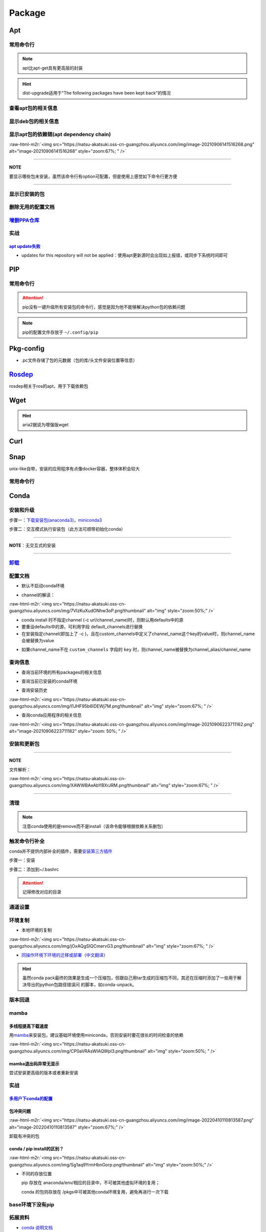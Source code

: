 .. role:: raw-html-m2r(raw)
   :format: html


Package
=======

Apt
---

常用命令行
^^^^^^^^^^

.. prompt:: bash $,# auto

   $ apt clean                 # 清除安装包
   $ apt remove <pkg_name>  # 卸载软件，保留配置文件
   $ apt purge <pkg_name>   # 卸载软件和相关的配置文件
   $ apt autoremove            # 卸载已无用和自动安装的软件
   $ apt dist-upgrade     # 升级安装包（升级时会删除一些影响依赖的包）
   $ apt-mark hold <pkg_name> # 将某些包设置为手动更新

   $ dpkg -i <deb_package>     # 安装包
   # -r: remove
   # -P: purge（此处为大写）
   # 也可以使用gdebi（需安装），其能更好的解决依赖问题
   $ gdebi <deb_package>  # 安装

.. note:: apt比apt-get具有更高层的封装



.. image:: https://natsu-akatsuki.oss-cn-guangzhou.aliyuncs.com/img/R4zpxUhoGXPLpgN0.png!thumbnail
   :target: https://natsu-akatsuki.oss-cn-guangzhou.aliyuncs.com/img/R4zpxUhoGXPLpgN0.png!thumbnail
   :alt: img


.. hint::  dist-upgrade适用于"The following packages have been kept back"的情况


查看apt包的相关信息
^^^^^^^^^^^^^^^^^^^

.. prompt:: bash $,# auto

   # 除了显示依赖信息还会显示package的其他信息（如maintainer,recommends packages）
   $ apt show <package_name>
   # 仅显示依赖信息
   $ apt-cache depends <package_name>

显示deb包的相关信息
^^^^^^^^^^^^^^^^^^^

.. prompt:: bash $,# auto

   # Show information about a package
   $ dpkg -I <archive/deb>

显示apt包的依赖链(apt dependency chain)
^^^^^^^^^^^^^^^^^^^^^^^^^^^^^^^^^^^^^^^

.. prompt:: bash $,# auto

   $ sudo apt install apt-rdepends
   $ apt-rdepends -p <package_name>
   # -p: 在依赖包后面追加状态信息
   # -r：显示哪些package依赖当前的package

:raw-html-m2r:`<img src="https://natsu-akatsuki.oss-cn-guangzhou.aliyuncs.com/img/image-20210906141516268.png" alt="image-20210906141516268" style="zoom:67%; " />`

----

**NOTE**

要显示哪些包未安装，虽然该命令行有option可配置，但是使用上感觉如下命令行更方便

.. prompt:: bash $,# auto

   $ apt-rdepends -p <package_name> | grep NotInstalled

----

显示已安装的包
^^^^^^^^^^^^^^

.. prompt:: bash $,# auto

   $ apt list --install
   $ dpkg -l

删除无用的配置文档
^^^^^^^^^^^^^^^^^^

.. prompt:: bash $,# auto

   $ dpkg -l | grep "^rc" | awk '{print $2}' | sudo xargs apt -y purge

`增删PPA仓库 <https://linuxconfig.org/how-to-list-and-remove-ppa-repository-on-ubuntu-18-04-bionic-beaver-linux>`_
^^^^^^^^^^^^^^^^^^^^^^^^^^^^^^^^^^^^^^^^^^^^^^^^^^^^^^^^^^^^^^^^^^^^^^^^^^^^^^^^^^^^^^^^^^^^^^^^^^^^^^^^^^^^^^^^^^^^^^

实战
^^^^

`apt update失败 <https://askubuntu.com/questions/1095266/apt-get-update-failed-because-certificate-verification-failed-because-handshake>`_
~~~~~~~~~~~~~~~~~~~~~~~~~~~~~~~~~~~~~~~~~~~~~~~~~~~~~~~~~~~~~~~~~~~~~~~~~~~~~~~~~~~~~~~~~~~~~~~~~~~~~~~~~~~~~~~~~~~~~~~~~~~~~~~~~~~~~~~~~~~~~~~


* updates for this repository will not be applied：使用apt更新源时会出现如上报错，或同步下系统时间即可

PIP
---

常用命令行
^^^^^^^^^^

.. prompt:: bash $,# auto

   # ---下载--- #
   $ pip install --upgrade / -U <pkg_name>  # 升级给定package
   $ pip install -r <requirements.txt>      # 下载文档中给定的依赖
   $ pip install -i <某源>                  # 通过给定源进行下载
   $ pip install --no-cache-dir             # 不保留缓存地安装
   # ---查看包信息--- #
   $ pip show <pkg_name>
   $ pip list --outdate     # 查看可升级的包
   # ---pip安装到当前用户--- #
   $ pip install --user <pkg_name>
   # ---清除pip缓存--- #
   $ rm -r ~/.cache/pip
   # ---卸载包及其依赖--- #
   # pip install pip-autoremove
   $ pip-autoremove <pkg_name>

.. attention:: pip没有一键升级所有安装包的命令行，感觉是因为他不能够解决python包的依赖问题


.. note:: pip的配置文件存放于 ``~/.config/pip``


Pkg-config
----------


* .pc文件存储了包的元数据（包的库/头文件安装位置等信息）

.. prompt:: bash $,# auto

   # 查看系统的安装包
   $ pkg-config --list-all | grep opencv
   # 查看安装包的版本
   $ pkg-config --modversion opencv4
   $ more /usr/lib/x86_64-linux-gnu/pkgconfig/opencv4.pc

`Rosdep <https://docs.ros.org/en/foxy/Tutorials/Intermediate/Rosdep.html>`_
-------------------------------------------------------------------------------

rosdep相关于ros的apt，用于下载依赖包

.. prompt:: bash $,# auto

   # 初始化安装源
   $ sudo rosdep init

   # 更新源
   $ rosdep update

   $ rosdep install --from-paths src --ignore-src -r -y
   # -i, --ignore-packages-from-source, --ignore-src：若ROS_PACKAGE_PATH有这个包/当前工作空间有该依赖包 ，则不rosdep安装
   # --from-paths：搜索路径
   # -r：Continue installing despite errors.
   # -y：Tell the package manager to default to y

Wget
----

.. prompt:: bash $,# auto

   $ wget -c <链接> -O <file_name>
   # -c: 断点下载
   # -O：重命名

.. hint:: aria2据说为增强版wget


Curl
----

.. prompt:: bash $,# auto

   $ curl
   # -k, --insecure      Allow insecure server connections when using SSL
   # -i, --include       Include protocol response headers in the output
   # -s, --silent        Silent mode
   # -L, --location      Follow redirects (配合tee重定向输出数据到文件)
   # --output <file>     Write to file instead of stdout


.. image:: https://natsu-akatsuki.oss-cn-guangzhou.aliyuncs.com/img/image-20211101171306726.png
   :target: https://natsu-akatsuki.oss-cn-guangzhou.aliyuncs.com/img/image-20211101171306726.png
   :alt: image-20211101171306726


Snap
----

unix-like自带，安装的应用程序有点像docker容器，整体体积会较大

常用命令行
^^^^^^^^^^

.. prompt:: bash $,# auto

   $ snap list                           # 列出已安装的snap包
   $ sudo snap remove <pkg>              # 卸载snap中安装的包
   $ sudo apt autoremove --purge snapd   # 卸载snap-core

Conda
-----

安装和升级
^^^^^^^^^^

步骤一：\ `下载安装包(anaconda3) <https://www.anaconda.com/products/individual>`_\ ，\ `miniconda3 <https://conda.io/projects/conda/en/latest/user-guide/install/linux.html>`_

.. prompt:: bash $,# auto

   # 完整版anaconda3
   $ https://repo.anaconda.com/archive/Anaconda3-2022.05-Linux-x86_64.sh -O ./anaconda.sh
   # 执行脚本
   $ conda update conda

   # miniconda3
   $ wget -c https://repo.anaconda.com/miniconda/Miniconda3-py39_4.11.0-Linux-x86_64.sh
   # 执行脚本
   (base) $ conda update conda

步骤二：交互模式执行安装包（此方法可顺带初始化conda）

----

**NOTE**\ ：无交互式的安装

.. prompt:: bash $,# auto

   $ /bin/bash anaconda.sh -b -p /opt/conda 
   $ 'export PATH=/opt/conda/bin:$PATH' >> ~/.bashrc 
   $ conda init 
   $ conda config --set auto_activate_base false $
   $ conda update conda

   # -b run install in batch mode (without manual intervention), it is expected the license terms are agreed upon
   # -p PREFIX  install prefix, defaults to $PREFIX, must not contain spaces.

----

`卸载 <https://docs.anaconda.com/anaconda/install/uninstall/>`_
^^^^^^^^^^^^^^^^^^^^^^^^^^^^^^^^^^^^^^^^^^^^^^^^^^^^^^^^^^^^^^^^^^^

.. prompt:: bash $,# auto

   (base) $ conda install anaconda-clean
   (base) $ anaconda-clean
   $ rm -rf ~/anaconda3

配置文档
^^^^^^^^


* 默认不启动conda环境

.. prompt:: bash $,# auto

   $ conda config --set auto_activate_base false


* channel的解读：

:raw-html-m2r:`<img src="https://natsu-akatsuki.oss-cn-guangzhou.aliyuncs.com/img/7VIzKuXudONhw3oP.png!thumbnail" alt="img" style="zoom:50%;" />`


* conda install 时不指定channel (-c url/channel_name)时，则默认用defaults中的源
* 要重设defaults中的源，可利用字段 default_channels进行替换
* 在安装指定channel(即加上了 -c )，且在custom_channels中定义了channel_name这个key的value时，则channel_name会被替换为value

.. prompt:: bash $,# auto

   $ conda install -c pytorch <package_name>
   # 例如如上命令行将转换为：
   $ conda install -c https://mirrors.gdut.edu.cn/anaconda/cloud/pytorch <package_name>


* 如果channel_name不在 ``custom_channels`` 字段的 ``key`` 时，则channel_name被替换为channel_alias/channel_name  

查询信息
^^^^^^^^


* 查询当前环境的所有packages的相关信息

.. prompt:: bash $,# auto

   $ conda list
   # -n <env>: 指定环境


* 查询当前已安装的conda环境

.. prompt:: bash $,# auto

   $ conda env list


* 查询安装历史

.. prompt:: bash $,# auto

   $ conda list --revisions

:raw-html-m2r:`<img src="https://natsu-akatsuki.oss-cn-guangzhou.aliyuncs.com/img/I1JHF95b6IDEWj7M.png!thumbnail" alt="img" style="zoom:67%; " />`


* 查询conda应用程序的相关信息

.. prompt:: bash $,# auto

   $ conda info

:raw-html-m2r:`<img src="https://natsu-akatsuki.oss-cn-guangzhou.aliyuncs.com/img/image-20210906223711162.png" alt="image-20210906223711162" style="zoom: 50%; " />`

安装和更新包
^^^^^^^^^^^^

.. prompt:: bash $,# auto

   # 根据文件更新当前环境
   $ conda env update -f <文件名>
   # 跳过interaction进行安装
   $ conda install -y
   # 包的导出和导入
   $ conda env export -n 环境名 > 文件名.yml
   $ conda env create -f 文件名.yml

----

**NOTE**

文件解析：

:raw-html-m2r:`<img src="https://natsu-akatsuki.oss-cn-guangzhou.aliyuncs.com/img/XAWWBAeAbYBXrJRM.png!thumbnail" alt="img" style="zoom:67%; " />`

----

清理
^^^^

.. prompt:: bash $,# auto

   # 删除缓存、索引等
   $ conda clean -a
   # 删除环境
   $ conda env remove -n <env_name>
   # 删除包
   $ conda remove -n <env_name> <pkg>

.. note:: 注意conda使用的是remove而不是install（该命令能够根据依赖关系删包）


触发命令行补全
^^^^^^^^^^^^^^

conda并不提供内部补全的插件，需要\ `安装第三方插件 <https://github.com/tartansandal/conda-bash-completion>`_

步骤一：安装

.. prompt:: bash $,# auto

   $ conda install -n base -c conda-forge conda-bash-completion

步骤二：添加到~/.bashrc

.. prompt:: bash $,# auto

   # 配置conda代码补全
   CONDA_ROOT="${HOME}/anaconda3"
   if [[ -r $CONDA_ROOT/etc/profile.d/bash_completion.sh ]]; then
       source $CONDA_ROOT/etc/profile.d/bash_completion.sh
   fi

.. attention:: 记得修改对应的目录


通道设置
^^^^^^^^

.. prompt:: bash $,# auto

   # 查看通道
   $ conda config --show channels
   # 添加conda-forge作为通道
   $ conda config --add channels conda-forge
   # 安装时指定特定通道
   $ conda install -n base --override-channels -c conda-forge mamba=0.23.1

环境复制
^^^^^^^^


* 本地环境的复制

.. prompt:: bash $,# auto

   $ conda create --clone <被复制的环境> -n <粘贴的环境名>

:raw-html-m2r:`<img src="https://natsu-akatsuki.oss-cn-guangzhou.aliyuncs.com/img/jOxAQgSIQCmervG3.png!thumbnail" alt="img" style="zoom:67%; " />`


* `同操作环境下环境的迁移或部署 <https://conda.github.io/conda-pack/>`_\ （\ `中文翻译 <https://zhuanlan.zhihu.com/p/87344422>`_\ ）

.. prompt:: bash $,# auto

   # base环境下安装 
   $ conda install conda-pack 
   # src机上打包指定环境 
   $ conda pack -n <环境名> 
   # dst机上解压缩（tar...），解压缩到env目录下 
   $ ... 
   # 修复python package前缀项(conda-unpack在bin目录下) 
   $ conda activate <环境名>  && conda-unpack

.. hint:: 虽然conda pack最终的效果是生成一个压缩包，但跟自己用tar生成的压缩包不同，其还在压缩时添加了一些用于解决导出的python包路径错误问 的脚本，如conda-unpack。


版本回退
^^^^^^^^

.. prompt:: bash $,# auto

   # 查看已有的版本
   $ conda list --revision
   # 回退
   $ conda install --rev <revision number>

mamba
^^^^^

多线程提高下载速度
~~~~~~~~~~~~~~~~~~

用\ `mamba <https://github.com/mamba-org/mamba>`_\ 来安装包，建议基础环境使用miniconda，否则安装时要花很长的时间检查的依赖

.. prompt:: bash $,# auto

   $ conda install -n base --override-channels -c conda-forge mamba=0.24.0
   $ mamba install <package_name>

:raw-html-m2r:`<img src="https://natsu-akatsuki.oss-cn-guangzhou.aliyuncs.com/img/CP0aVRAsWIAQWpl3.png!thumbnail" alt="img" style="zoom:50%; " />`

mamba退出码异常无显示
~~~~~~~~~~~~~~~~~~~~~

尝试安装更高级的版本或者重新安装

实战
^^^^

`多用户下conda的配置 <https://docs.anaconda.com/anaconda/install/multi-user/>`_
~~~~~~~~~~~~~~~~~~~~~~~~~~~~~~~~~~~~~~~~~~~~~~~~~~~~~~~~~~~~~~~~~~~~~~~~~~~~~~~~~~~

包冲突问题
~~~~~~~~~~

:raw-html-m2r:`<img src="https://natsu-akatsuki.oss-cn-guangzhou.aliyuncs.com/img/image-20220410110813587.png" alt="image-20220410110813587" style="zoom:67%;" />`

卸载有冲突的包

.. prompt:: bash $,# auto

   $ conda uninstall liblapack liblapacke libcblas libblas

conda / pip install的区别？
~~~~~~~~~~~~~~~~~~~~~~~~~~~

:raw-html-m2r:`<img src="https://natsu-akatsuki.oss-cn-guangzhou.aliyuncs.com/img/Sg1aq9YrmHbnGorp.png!thumbnail" alt="img" style="zoom:50%;" />`


* 
  不同的存放位置

  pip 存放在 anaconda/env/相应的目录中，不可被其他虚拟环境的复用；

  conda 的包则存放在 /pkgs中可被其他conda环境复用，避免再进行一次下载

base环境下没有pip
^^^^^^^^^^^^^^^^^

.. prompt:: bash $,# auto

   # 查看base环境的pip，发现其使用是系统的
   (base) $ which pip
   # /usr/bin/pip
   # 安装pip到conda base环境
   (base) $ conda install pip

拓展资料
^^^^^^^^


* `conda 说明文档 <https://docs.conda.io/projects/conda/en/latest/user-guide/>`_
* `参数配置文档1 <https://conda.io/projects/conda/en/latest/user-guide/configuration/index.html>`_\ 、\ `参数配置文档2 <https://conda.io/projects/conda/en/latest/configuration.html?highlight=custom_channels%3A>`_
* `任务导向说明 <https://docs.conda.io/projects/conda/en/latest/user-guide/tasks/index.html>`_
* `conda-vs-pip-vs-virtualenv-commands <https://docs.conda.io/projects/conda/en/latest/commands.html#conda-vs-pip-vs-virtualenv-commands>`_

`PPA <https://launchpad.net/ubuntu/+ppas>`_
-----------------------------------------------

`添加PPA到PC <https://help.launchpad.net/Packaging/PPA/InstallingSoftware>`_
^^^^^^^^^^^^^^^^^^^^^^^^^^^^^^^^^^^^^^^^^^^^^^^^^^^^^^^^^^^^^^^^^^^^^^^^^^^^^^^^

.. prompt:: bash $,# auto

   # sudo add-apt-repository ppa:user/ppa-name
   $ sudo add-apt-repository ppa:natsu-akatsuki/sleipnir

.. note:: 本质上是往 ``/etc/apt/sources.list.d`` 中添加source.list


`创建PPA <https://help.launchpad.net/Packaging/PPA>`_
^^^^^^^^^^^^^^^^^^^^^^^^^^^^^^^^^^^^^^^^^^^^^^^^^^^^^^^^^

Activating a PPA

打包一个文件到PPA
^^^^^^^^^^^^^^^^^

步骤一：\ `上传GPG到ubuntu server <https://help.ubuntu.com/community/GnuPrivacyGuardHowto>`_\ ，以让所有客户端可获取

.. prompt:: bash $,# auto

   # gpg --keyserver keyserver.ubuntu.com --send-keys <yourkeyID>
   $ gpg --keyserver keyserver.ubuntu.com --send-keys 96037357E6D61138
   # 查看是否上传成功
   $ gpg --keyserver hkp://keyserver.ubuntu.com --search-key <yourkeyID>

步骤二：\ `launchpad中添加GPG密钥 <https://launchpad.net/+help-registry/import-pgp-key.html>`_


.. image:: https://natsu-akatsuki.oss-cn-guangzhou.aliyuncs.com/img/image-20220125003446149.png
   :target: https://natsu-akatsuki.oss-cn-guangzhou.aliyuncs.com/img/image-20220125003446149.png
   :alt: image-20220125003446149


步骤三：生成template

.. prompt:: bash $,# auto

   # cd到待打包的文件中
   $ dh_make --createorig -s -y
   $ dh_make -p tutorial_0.0.1 --single --native --copyright mit --email hong877381@gmail.com
   # optioin:
   # -y, --yes             automatic yes to prompts and run non-interactively
   # -s, --single          set package class to single
   # -i, --indep           set package class to arch-independent
   # -l, --library         set package class to library
   # --python              set package class to python
   # --createorig
   $ rm debian/*.ex debian/*.EX   # 删除不需要的文件

.. note:: For dh_make to find the package name and version, the current directory needs to be in the format of <package>-<version>. Alternatively use the_-p flag using the format <name>_<version> to override it. The directory name you have specified is invalid!



* 其中主要是要完善changelog、copyright、control文件

----

**ATTENTION**


.. image:: https://natsu-akatsuki.oss-cn-guangzhou.aliyuncs.com/img/image-20220125105404202.png
   :target: https://natsu-akatsuki.oss-cn-guangzhou.aliyuncs.com/img/image-20220125105404202.png
   :alt: image-20220125105404202


----

.. prompt:: bash $,# auto

   $ perl -i -0777 -pe "s/(Copyright: ).+\n +.+/\${1}$(date +%Y) natsu-akatsiku Foo <hong877381@gmail.com>/" copyright

步骤四：构建deb包


* 填写完成后即进行打包和sign

.. prompt:: bash $,# auto

   $ sudo apt-get install devscripts build-essential lintian
   # 等价于：cd到待打包的目录，构建deb包
   $ dpkg-buildpackage -us -uc
   # option:
   # -us, --unsigned-source      unsigned source package
   # -uc, --unsigned-changes     unsigned .buildinfo and .changes file.

   # sign .changes file（会同时把dsc, buildinfo也sign了）
   $ debsign -k <keyID> <filename>.changes

   # 要一体化dpkg-buildpackage和debsign命令则可以使用debuild命令
   # 打包和sign文件，注意k后无空格
   $ debuild -k<keyID> -S

步骤五：\ `上传文件到PPA <https://help.launchpad.net/Packaging/PPA/Uploading>`_

.. prompt:: bash $,# auto

   $ sudo apt install dput
   # dput ppa:your-lp-id/ppa <source.changes>
   $ dput ppa:natsu-akatsuki/sleipnir <source.changes>

.. note:: 可查看绑定邮件看上传情况


Q&A
~~~


* （已设置GPG的情况下）package上传成功后，不会很快生效，需要等一段时间。

.. code-block::

    Failed to add key. helios@helios:**~**$ sudo add-apt-repository ppa:natsu-akatsuki/sleipnir. More info: <https://launchpad.net/~natsu-akatsuki/+archive/ubuntu/sleipnir>. Press [ENTER] to continue or Ctrl-c to cancel adding it. Error: signing key fingerprint does not exist. Failed to add key.


* `上传失败 <https://help.launchpad.net/Packaging/UploadErrors>`_

参考资料
^^^^^^^^


* `ppa-guide之十万个为什么 <https://itsfoss.com/ppa-guide/>`_
* `利用debuild整合版工具来构建deb包 <https://blog.packagecloud.io/buildling-debian-packages-with-debuild/>`_
* `debian目录的相关描述 <https://packaging.ubuntu.com/html/debian-dir-overview.html>`_

Auto Ungrade
------------

关闭gnome的软件更新自启动
^^^^^^^^^^^^^^^^^^^^^^^^^

.. prompt:: bash $,# auto

   $ sudo rm /etc/xdg/autostart/update-notifier.desktop

unattended-upgrade
^^^^^^^^^^^^^^^^^^


* 配置文档：/etc/apt/apt.conf.d/20auto-upgrades

.. prompt:: bash $,# auto

   // Enable the update/upgrade script (0=disable)
   APT::Periodic::Enable "1";

   // Do "apt-get update" automatically every n-days (0=disable)
   APT::Periodic::Update-Package-Lists "1";

   // Do "apt-get upgrade --download-only" every n-days (0=disable)
   APT::Periodic::Download-Upgradeable-Packages "1";

   // Run the "unattended-upgrade" security upgrade script
   // every n-days (0=disabled)
   // Requires the package "unattended-upgrades" and will write
   // a log in /var/log/unattended-upgrades
   APT::Periodic::Unattended-Upgrade "1";
